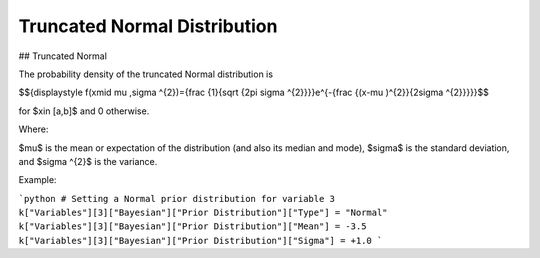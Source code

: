 *******************************
Truncated Normal Distribution
*******************************

## Truncated Normal

The probability density of the truncated Normal distribution is

$${\displaystyle f(x\mid \mu ,\sigma ^{2})={\frac {1}{\sqrt {2\pi \sigma ^{2}}}}e^{-{\frac {(x-\mu )^{2}}{2\sigma ^{2}}}}}$$

for $x\in [a,b]$  and 0 otherwise.


Where:

$\mu$  is the mean or expectation of the distribution (and also its median and mode),
$\sigma$  is the standard deviation, and
$\sigma ^{2}$ is the variance.

Example:

```python
# Setting a Normal prior distribution for variable 3
k["Variables"][3]["Bayesian"]["Prior Distribution"]["Type"] = "Normal"
k["Variables"][3]["Bayesian"]["Prior Distribution"]["Mean"] = -3.5
k["Variables"][3]["Bayesian"]["Prior Distribution"]["Sigma"] = +1.0
```
